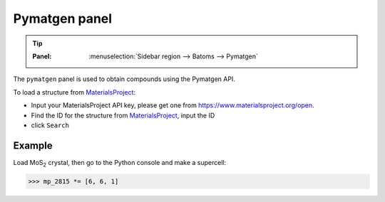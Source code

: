 .. _gui_pymatgen:


==============
Pymatgen panel
==============

.. tip::

   :Panel:     :menuselection:`Sidebar region --> Batoms --> Pymatgen`


The ``pymatgen`` panel is used to obtain compounds using the Pymatgen API.


.. image:: /images/gui_pymatgen.png
   :width: 5 cm
   :align: right

To load a structure from MaterialsProject_:

- Input your MaterialsProject API key, please get one from https://www.materialsproject.org/open.
- Find the ID for the structure from MaterialsProject_, input the ID
- click ``Search``


Example
===============

Load MoS\ :sub:`2`\  crystal, then go to the Python console and make a supercell:

>>> mp_2815 *= [6, 6, 1]

.. image:: /images/gui_pymatgen_2.png
   :width: 20 cm

.. _MaterialsProject: https://www.materialsproject.org/


